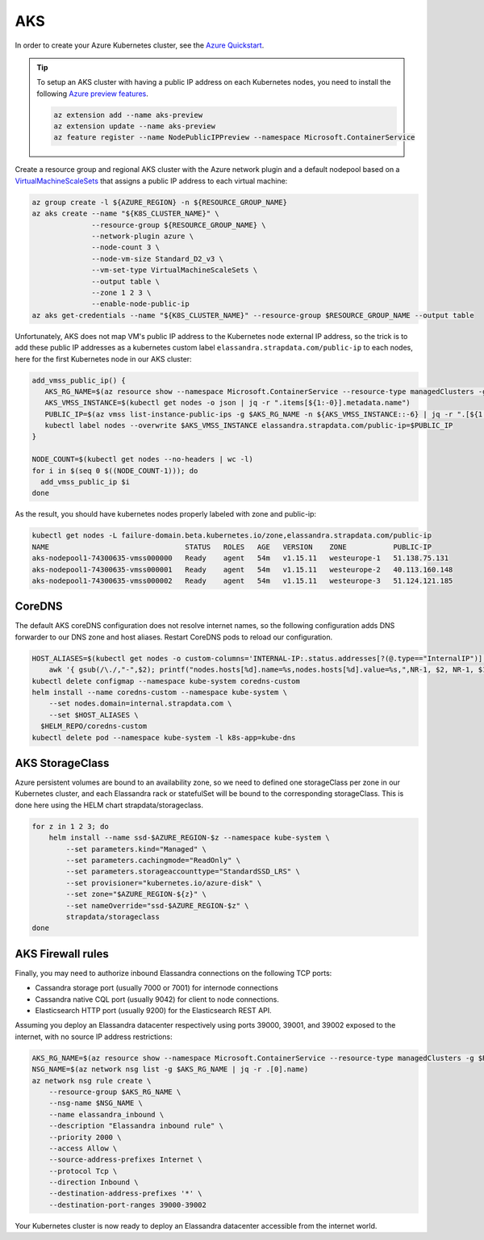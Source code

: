 AKS
___

In order to create your Azure Kubernetes cluster, see the `Azure Quickstart <https://docs.microsoft.com/en-us/azure/aks/kubernetes-walkthrough>`_.

.. tip::

    To setup an AKS cluster with having a public IP address on each Kubernetes nodes, you need to install the following `Azure preview features
    <https://docs.microsoft.com/en-us/azure/aks/use-multiple-node-pools#assign-a-public-ip-per-node-for-your-node-pools-preview>`_.

    .. code::

        az extension add --name aks-preview
        az extension update --name aks-preview
        az feature register --name NodePublicIPPreview --namespace Microsoft.ContainerService

Create a resource group and regional AKS cluster with the Azure network plugin and a default nodepool based
on a `VirtualMachineScaleSets <https://docs.microsoft.com/en-us/rest/api/compute/virtualmachinescalesets>`_ that assigns
a public IP address to each virtual machine:

.. code::

    az group create -l ${AZURE_REGION} -n ${RESOURCE_GROUP_NAME}
    az aks create --name "${K8S_CLUSTER_NAME}" \
                  --resource-group ${RESOURCE_GROUP_NAME} \
                  --network-plugin azure \
                  --node-count 3 \
                  --node-vm-size Standard_D2_v3 \
                  --vm-set-type VirtualMachineScaleSets \
                  --output table \
                  --zone 1 2 3 \
                  --enable-node-public-ip
    az aks get-credentials --name "${K8S_CLUSTER_NAME}" --resource-group $RESOURCE_GROUP_NAME --output table

Unfortunately, AKS does not map VM's public IP address to the Kubernetes node external IP address, so the trick is to add these public IP addresses as a
kubernetes custom label ``elassandra.strapdata.com/public-ip`` to each nodes, here for the first Kubernetes node in our AKS cluster:

.. code::

    add_vmss_public_ip() {
       AKS_RG_NAME=$(az resource show --namespace Microsoft.ContainerService --resource-type managedClusters -g $RESOURCE_GROUP_NAME -n $K8S_CLUSTER_NAME | jq -r .properties.nodeResourceGroup)
       AKS_VMSS_INSTANCE=$(kubectl get nodes -o json | jq -r ".items[${1:-0}].metadata.name")
       PUBLIC_IP=$(az vmss list-instance-public-ips -g $AKS_RG_NAME -n ${AKS_VMSS_INSTANCE::-6} | jq -r ".[${1:-0}].ipAddress")
       kubectl label nodes --overwrite $AKS_VMSS_INSTANCE elassandra.strapdata.com/public-ip=$PUBLIC_IP
    }

    NODE_COUNT=$(kubectl get nodes --no-headers | wc -l)
    for i in $(seq 0 $((NODE_COUNT-1))); do
      add_vmss_public_ip $i
    done

As the result, you should have kubernetes nodes properly labeled with zone and public-ip:

.. code::

    kubectl get nodes -L failure-domain.beta.kubernetes.io/zone,elassandra.strapdata.com/public-ip
    NAME                                STATUS   ROLES   AGE   VERSION    ZONE           PUBLIC-IP
    aks-nodepool1-74300635-vmss000000   Ready    agent   54m   v1.15.11   westeurope-1   51.138.75.131
    aks-nodepool1-74300635-vmss000001   Ready    agent   54m   v1.15.11   westeurope-2   40.113.160.148
    aks-nodepool1-74300635-vmss000002   Ready    agent   54m   v1.15.11   westeurope-3   51.124.121.185

CoreDNS
.......

The default AKS coreDNS configuration does not resolve internet names, so the following configuration adds DNS forwarder to
our DNS zone and host aliases. Restart CoreDNS pods to reload our configuration.

.. code::

    HOST_ALIASES=$(kubectl get nodes -o custom-columns='INTERNAL-IP:.status.addresses[?(@.type=="InternalIP")].address,PUBLIC-IP:.metadata.labels.elassandra\.strapdata\.com/public-ip' --no-headers |\
        awk '{ gsub(/\./,"-",$2); printf("nodes.hosts[%d].name=%s,nodes.hosts[%d].value=%s,",NR-1, $2, NR-1, $1); }')
    kubectl delete configmap --namespace kube-system coredns-custom
    helm install --name coredns-custom --namespace kube-system \
        --set nodes.domain=internal.strapdata.com \
        --set $HOST_ALIASES \
      $HELM_REPO/coredns-custom
    kubectl delete pod --namespace kube-system -l k8s-app=kube-dns


AKS StorageClass
................

Azure persistent volumes are bound to an availability zone, so we need to defined one storageClass per zone in our Kubernetes cluster,
and each Elassandra rack or statefulSet will be bound to the corresponding storageClass.
This is done here using the HELM chart strapdata/storageclass.

.. code::

    for z in 1 2 3; do
        helm install --name ssd-$AZURE_REGION-$z --namespace kube-system \
            --set parameters.kind="Managed" \
            --set parameters.cachingmode="ReadOnly" \
            --set parameters.storageaccounttype="StandardSSD_LRS" \
            --set provisioner="kubernetes.io/azure-disk" \
            --set zone="$AZURE_REGION-${z}" \
            --set nameOverride="ssd-$AZURE_REGION-$z" \
            strapdata/storageclass
    done

AKS Firewall rules
..................

Finally, you may need to authorize inbound Elassandra connections on the following TCP ports:

* Cassandra storage port (usually 7000 or 7001) for internode connections
* Cassandra native CQL port (usually 9042) for client to node connections.
* Elasticsearch HTTP port (usually 9200) for the Elasticsearch REST API.

Assuming you deploy an Elassandra datacenter respectively using ports 39000, 39001, and 39002 exposed to the internet, with no source IP address restrictions:

.. code::

    AKS_RG_NAME=$(az resource show --namespace Microsoft.ContainerService --resource-type managedClusters -g $RESOURCE_GROUP_NAME -n "${K8S_CLUSTER_NAME}" | jq -r .properties.nodeResourceGroup)
    NSG_NAME=$(az network nsg list -g $AKS_RG_NAME | jq -r .[0].name)
    az network nsg rule create \
        --resource-group $AKS_RG_NAME \
        --nsg-name $NSG_NAME \
        --name elassandra_inbound \
        --description "Elassandra inbound rule" \
        --priority 2000 \
        --access Allow \
        --source-address-prefixes Internet \
        --protocol Tcp \
        --direction Inbound \
        --destination-address-prefixes '*' \
        --destination-port-ranges 39000-39002

Your Kubernetes cluster is now ready to deploy an Elassandra datacenter accessible from the internet world.